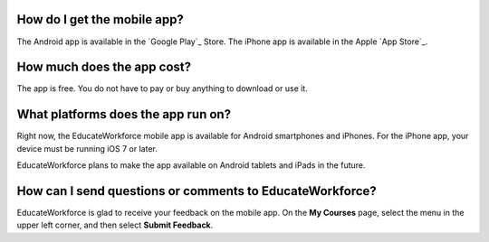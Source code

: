 .. _General Questions:

================================
How do I get the mobile app?
================================

The Android app is available in the `Google Play`_ Store. The iPhone app is
available in the Apple `App Store`_.

================================
How much does the app cost?
================================

The app is free. You do not have to pay or buy anything to download or use it.

========================================
What platforms does the app run on?
========================================

Right now, the EducateWorkforce mobile app is available for Android smartphones and
iPhones. For the iPhone app, your device must be running iOS 7 or later.

EducateWorkforce plans to make the app available on Android tablets and iPads in the
future.

================================================
How can I send questions or comments to EducateWorkforce?
================================================

EducateWorkforce is glad to receive your feedback on the mobile app. On the **My Courses**
page, select the menu in the upper left corner, and then select **Submit
Feedback**.
